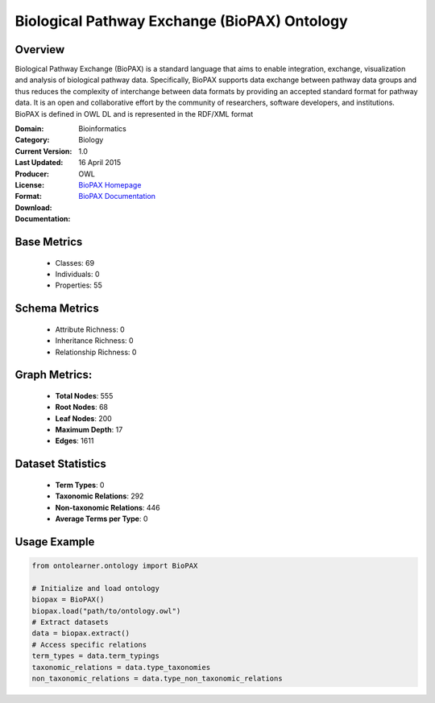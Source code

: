 Biological Pathway Exchange (BioPAX) Ontology
==============================================

Overview
-----------------
Biological Pathway Exchange (BioPAX) is a standard language that aims to enable integration,
exchange, visualization and analysis of biological pathway data. Specifically, BioPAX supports
data exchange between pathway data groups and thus reduces the complexity of interchange between
data formats by providing an accepted standard format for pathway data. It is an open and collaborative effort
by the community of researchers, software developers, and institutions. BioPAX is defined in OWL DL
and is represented in the RDF/XML format

:Domain: Bioinformatics
:Category: Biology
:Current Version: 1.0
:Last Updated: 16 April 2015
:Producer:
:License:
:Format: OWL
:Download: `BioPAX Homepage <http://www.biopax.org/>`_
:Documentation: `BioPAX Documentation <http://www.biopax.org/>`_

Base Metrics
---------------
    - Classes: 69
    - Individuals: 0
    - Properties: 55

Schema Metrics
---------------
    - Attribute Richness: 0
    - Inheritance Richness: 0
    - Relationship Richness: 0

Graph Metrics:
------------------
    - **Total Nodes**: 555
    - **Root Nodes**: 68
    - **Leaf Nodes**: 200
    - **Maximum Depth**: 17
    - **Edges**: 1611

Dataset Statistics
-----------------
    - **Term Types**: 0
    - **Taxonomic Relations**: 292
    - **Non-taxonomic Relations**: 446
    - **Average Terms per Type**: 0

Usage Example
------------------
.. code-block:: python

   from ontolearner.ontology import BioPAX

   # Initialize and load ontology
   biopax = BioPAX()
   biopax.load("path/to/ontology.owl")
   # Extract datasets
   data = biopax.extract()
   # Access specific relations
   term_types = data.term_typings
   taxonomic_relations = data.type_taxonomies
   non_taxonomic_relations = data.type_non_taxonomic_relations
